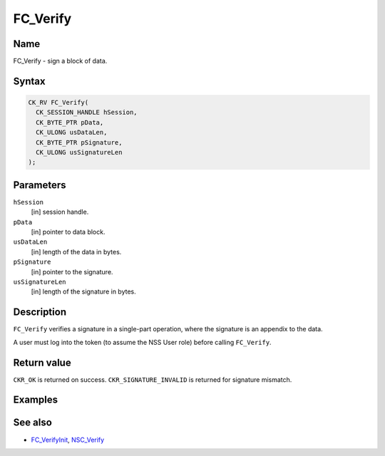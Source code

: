 =========
FC_Verify
=========
.. _Name:

Name
~~~~

FC_Verify - sign a block of data.

.. _Syntax:

Syntax
~~~~~~

.. code:: eval

   CK_RV FC_Verify(
     CK_SESSION_HANDLE hSession,
     CK_BYTE_PTR pData,
     CK_ULONG usDataLen,
     CK_BYTE_PTR pSignature,
     CK_ULONG usSignatureLen
   );

.. _Parameters:

Parameters
~~~~~~~~~~

``hSession``
   [in] session handle.
``pData``
   [in] pointer to data block.
``usDataLen``
   [in] length of the data in bytes.
``pSignature``
   [in] pointer to the signature.
``usSignatureLen``
   [in] length of the signature in bytes.

.. _Description:

Description
~~~~~~~~~~~

``FC_Verify`` verifies a signature in a single-part operation, where the
signature is an appendix to the data.

A user must log into the token (to assume the NSS User role) before
calling ``FC_Verify``.

.. _Return_value:

Return value
~~~~~~~~~~~~

``CKR_OK`` is returned on success. ``CKR_SIGNATURE_INVALID`` is returned
for signature mismatch.

.. _Examples:

Examples
~~~~~~~~

.. _See_also:

See also
~~~~~~~~

-  `FC_VerifyInit </en-US/FC_VerifyInit>`__,
   `NSC_Verify </en-US/NSC_Verify>`__